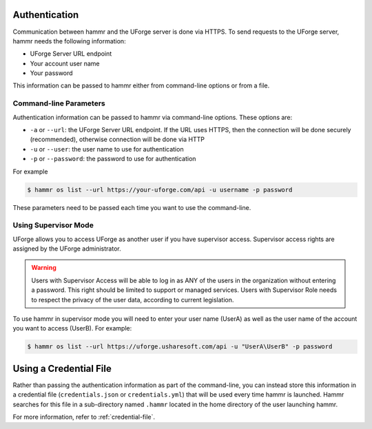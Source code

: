 .. Copyright (c) 2007-2018 UShareSoft, All rights reserved

.. _authentication-methods:

Authentication
==============

Communication between hammr and the UForge server is done via HTTPS. To send requests to the UForge server, hammr needs the following information:

* UForge Server URL endpoint
* Your account user name
* Your password

This information can be passed to hammr either from command-line options or from a file.

Command-line Parameters
-----------------------

Authentication information can be passed to hammr via command-line options.  These options are:

* ``-a`` or ``--url``: the UForge Server URL endpoint.  If the URL uses HTTPS, then the connection will be done securely (recommended), otherwise connection will be done via HTTP
* ``-u`` or ``--user``: the user name to use for authentication
* ``-p`` or ``--password``: the password to use for authentication

For example

.. code-block:: shell

	$ hammr os list --url https://your-uforge.com/api -u username -p password

These parameters need to be passed each time you want to use the command-line.

Using Supervisor Mode
---------------------

UForge allows you to access UForge as another user if you have supervisor access. Supervisor access rights are assigned by the UForge administrator. 

.. warning:: Users with Supervisor Access will be able to log in as ANY of the users in the organization without entering a password. This right should be limited to support or managed services. Users with Supervisor Role needs to respect the privacy of the user data, according to current legislation.

To use hammr in supervisor mode you will need to enter your user name (UserA) as well as the user name of the account you want to access (UserB). For example:

.. code-block:: shell

	$ hammr os list --url https://uforge.usharesoft.com/api -u "UserA\UserB" -p password

Using a Credential File
=======================

Rather than passing the authentication information as part of the command-line, you can instead store this information in a credential file (``credentials.json`` or ``credentials.yml``) that will be used every time hammr is launched.  Hammr searches for this file in a sub-directory named ``.hammr`` located in the home directory of the user launching hammr.

For more information, refer to :ref:`credential-file`.